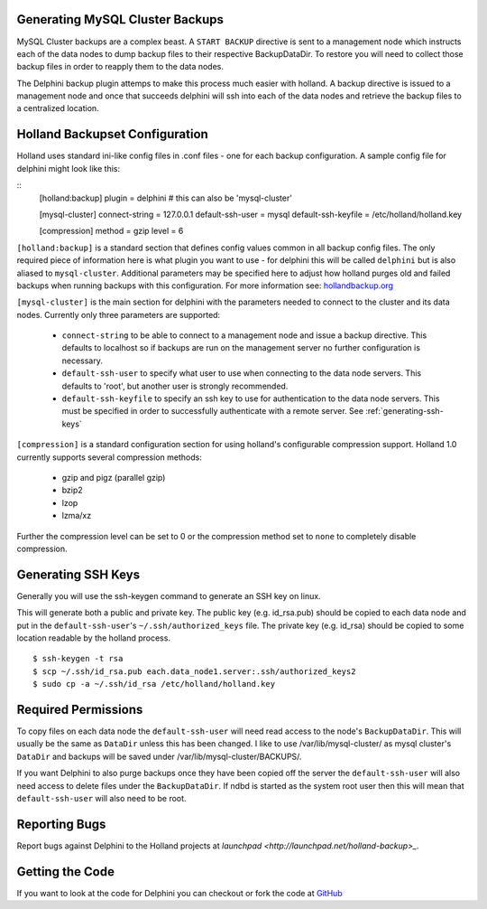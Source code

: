Generating MySQL Cluster Backups
================================

MySQL Cluster backups are a complex beast.  A ``START BACKUP`` directive is
sent to a management node which instructs each of the data nodes to dump backup
files to their respective BackupDataDir.  To restore you will need to collect
those backup files in order to reapply them to the data nodes.

The Delphini backup plugin attemps to make this process much easier with
holland.  A backup directive is issued to a management node and once that
succeeds delphini will ssh into each of the data nodes and retrieve the backup
files to a centralized location.

.. _holland-config:

Holland Backupset Configuration
===============================

Holland uses standard ini-like config files in .conf files - one for each
backup configuration.  A sample config file for delphini might look like this:

::
  [holland:backup]
  plugin = delphini # this can also be 'mysql-cluster'

  [mysql-cluster]
  connect-string 	= 127.0.0.1
  default-ssh-user 	= mysql
  default-ssh-keyfile	= /etc/holland/holland.key

  [compression]
  method		= gzip
  level			= 6

``[holland:backup]`` is a standard section that defines config values common in
all backup config files.  The only required piece of information here is what
plugin you want to use - for delphini this will be called ``delphini`` but is
also aliased to ``mysql-cluster``.  Additional parameters may be specified here
to adjust how holland purges old and failed backups when running backups with
this configuration.  For more information see:
`hollandbackup.org <http://hollandbackup.org>`_

``[mysql-cluster]`` is the main section for delphini with the parameters needed
to connect to the cluster and its data nodes.  Currently only three parameters
are supported:

  * ``connect-string`` to be able to connect to a management node and issue a
    backup directive.  This defaults to localhost so if backups are run on the
    management server no further configuration is necessary.
  * ``default-ssh-user`` to specify what user to use when connecting to the
    data node servers. This defaults to 'root', but another user is strongly
    recommended.
  * ``default-ssh-keyfile`` to specify an ssh key to use for authentication to
    the data node servers.  This must be specified in order to successfully
    authenticate with a remote server.  See :ref:`generating-ssh-keys`

``[compression]`` is a standard configuration section for using holland's
configurable compression support.  Holland 1.0 currently supports several
compression methods:

  * gzip and pigz (parallel gzip)
  * bzip2
  * lzop
  * lzma/xz

Further the compression level can be set to 0 or the compression method set to
``none`` to completely disable compression.


.. _generating-ssh-keys:

Generating SSH Keys
===================

Generally you will use the ssh-keygen command to generate an SSH key on linux.

This will generate both a public and private key.  The public key (e.g.
id_rsa.pub) should be copied to each data node and put in the 
``default-ssh-user``'s ``~/.ssh/authorized_keys`` file.  The private key (e.g.
id_rsa) should be copied to some location readable by the holland process.

::

  $ ssh-keygen -t rsa
  $ scp ~/.ssh/id_rsa.pub each.data_node1.server:.ssh/authorized_keys2
  $ sudo cp -a ~/.ssh/id_rsa /etc/holland/holland.key

Required Permissions
====================

To copy files on each data node the ``default-ssh-user`` will need read access
to the node's ``BackupDataDir``.  This will usually be the same as ``DataDir``
unless this has been changed.  I like to use /var/lib/mysql-cluster/ as mysql
cluster's ``DataDir`` and backups will be saved under
/var/lib/mysql-cluster/BACKUPS/.

If you want Delphini to also purge backups once they have been copied off the
server the ``default-ssh-user`` will also need access to delete files under the
``BackupDataDir``.  If ndbd is started as the system root user then this will
mean that ``default-ssh-user`` will also need to be root.

Reporting Bugs
==============

Report bugs against Delphini to the Holland projects at `launchpad
<http://launchpad.net/holland-backup>_`.

Getting the Code
================

If you want to look at the code for Delphini you can checkout or fork the code
at `GitHub <http://github.com/abg/holland-delphini>`_

